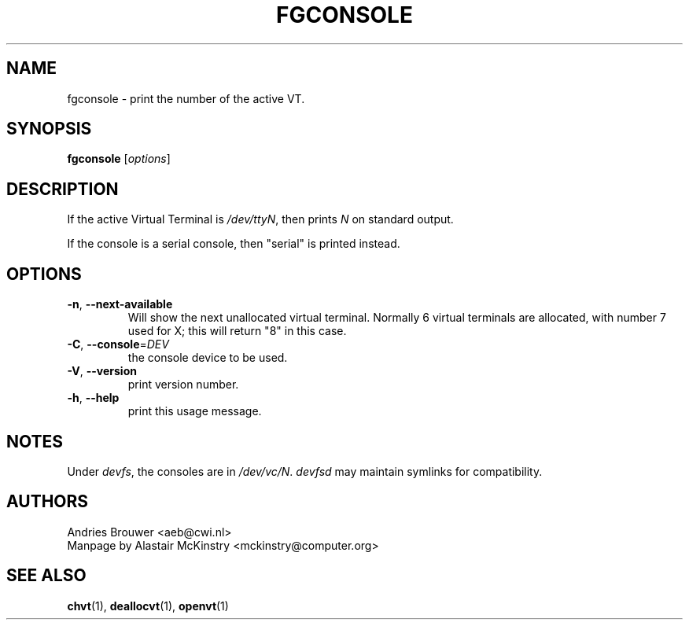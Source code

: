 .TH FGCONSOLE 1 "24 October 2024" "kbd"

.SH NAME
fgconsole \- print the number of the active VT.

.SH SYNOPSIS
.B fgconsole
[\fI\,options\/\fR]
.SH DESCRIPTION
If the active Virtual Terminal is
.IR /dev/ttyN ,
then prints
.I N
on standard output.

If the console is a serial console, then
"serial"
is printed instead.

.SH OPTIONS
.TP
\fB\-n\fR, \fB\-\-next\-available\fR
Will show the next unallocated virtual terminal. Normally 6 virtual
terminals are allocated, with number 7 used for X; this will return
"8" in this case.
.TP
\fB\-C\fR, \fB\-\-console\fR=\fI\,DEV\/\fR
the console device to be used.
.TP
\fB\-V\fR, \fB\-\-version\fR
print version number.
.TP
\fB\-h\fR, \fB\-\-help\fR
print this usage message.

.SH NOTES
Under
.IR devfs ,
the consoles are in
.IR /dev/vc/N .
.I devfsd
may maintain symlinks for compatibility.
.SH AUTHORS
Andries Brouwer <aeb@cwi.nl>
.br
Manpage by Alastair McKinstry <mckinstry@computer.org>
.SH "SEE ALSO"
.BR chvt (1),
.BR deallocvt (1),
.BR openvt (1)
